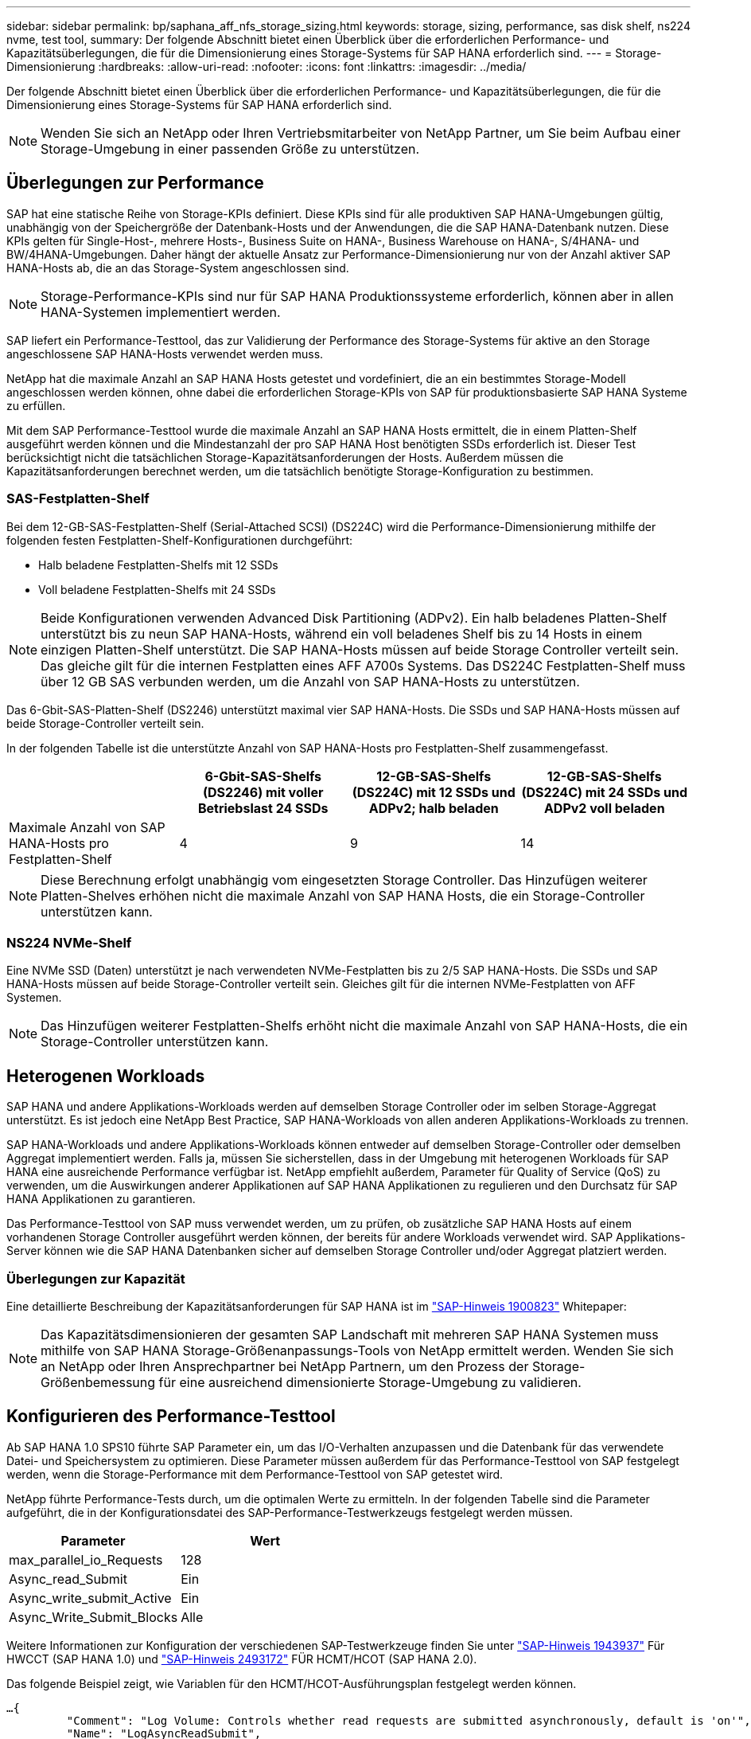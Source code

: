 ---
sidebar: sidebar 
permalink: bp/saphana_aff_nfs_storage_sizing.html 
keywords: storage, sizing, performance, sas disk shelf, ns224 nvme, test tool, 
summary: Der folgende Abschnitt bietet einen Überblick über die erforderlichen Performance- und Kapazitätsüberlegungen, die für die Dimensionierung eines Storage-Systems für SAP HANA erforderlich sind. 
---
= Storage-Dimensionierung
:hardbreaks:
:allow-uri-read: 
:nofooter: 
:icons: font
:linkattrs: 
:imagesdir: ../media/


[role="lead"]
Der folgende Abschnitt bietet einen Überblick über die erforderlichen Performance- und Kapazitätsüberlegungen, die für die Dimensionierung eines Storage-Systems für SAP HANA erforderlich sind.


NOTE: Wenden Sie sich an NetApp oder Ihren Vertriebsmitarbeiter von NetApp Partner, um Sie beim Aufbau einer Storage-Umgebung in einer passenden Größe zu unterstützen.



== Überlegungen zur Performance

SAP hat eine statische Reihe von Storage-KPIs definiert. Diese KPIs sind für alle produktiven SAP HANA-Umgebungen gültig, unabhängig von der Speichergröße der Datenbank-Hosts und der Anwendungen, die die SAP HANA-Datenbank nutzen. Diese KPIs gelten für Single-Host-, mehrere Hosts-, Business Suite on HANA-, Business Warehouse on HANA-, S/4HANA- und BW/4HANA-Umgebungen. Daher hängt der aktuelle Ansatz zur Performance-Dimensionierung nur von der Anzahl aktiver SAP HANA-Hosts ab, die an das Storage-System angeschlossen sind.


NOTE: Storage-Performance-KPIs sind nur für SAP HANA Produktionssysteme erforderlich, können aber in allen HANA-Systemen implementiert werden.

SAP liefert ein Performance-Testtool, das zur Validierung der Performance des Storage-Systems für aktive an den Storage angeschlossene SAP HANA-Hosts verwendet werden muss.

NetApp hat die maximale Anzahl an SAP HANA Hosts getestet und vordefiniert, die an ein bestimmtes Storage-Modell angeschlossen werden können, ohne dabei die erforderlichen Storage-KPIs von SAP für produktionsbasierte SAP HANA Systeme zu erfüllen.

Mit dem SAP Performance-Testtool wurde die maximale Anzahl an SAP HANA Hosts ermittelt, die in einem Platten-Shelf ausgeführt werden können und die Mindestanzahl der pro SAP HANA Host benötigten SSDs erforderlich ist. Dieser Test berücksichtigt nicht die tatsächlichen Storage-Kapazitätsanforderungen der Hosts. Außerdem müssen die Kapazitätsanforderungen berechnet werden, um die tatsächlich benötigte Storage-Konfiguration zu bestimmen.



=== SAS-Festplatten-Shelf

Bei dem 12-GB-SAS-Festplatten-Shelf (Serial-Attached SCSI) (DS224C) wird die Performance-Dimensionierung mithilfe der folgenden festen Festplatten-Shelf-Konfigurationen durchgeführt:

* Halb beladene Festplatten-Shelfs mit 12 SSDs
* Voll beladene Festplatten-Shelfs mit 24 SSDs



NOTE: Beide Konfigurationen verwenden Advanced Disk Partitioning (ADPv2). Ein halb beladenes Platten-Shelf unterstützt bis zu neun SAP HANA-Hosts, während ein voll beladenes Shelf bis zu 14 Hosts in einem einzigen Platten-Shelf unterstützt. Die SAP HANA-Hosts müssen auf beide Storage Controller verteilt sein. Das gleiche gilt für die internen Festplatten eines AFF A700s Systems. Das DS224C Festplatten-Shelf muss über 12 GB SAS verbunden werden, um die Anzahl von SAP HANA-Hosts zu unterstützen.

Das 6-Gbit-SAS-Platten-Shelf (DS2246) unterstützt maximal vier SAP HANA-Hosts. Die SSDs und SAP HANA-Hosts müssen auf beide Storage-Controller verteilt sein.

In der folgenden Tabelle ist die unterstützte Anzahl von SAP HANA-Hosts pro Festplatten-Shelf zusammengefasst.

|===
|  | 6-Gbit-SAS-Shelfs (DS2246) mit voller Betriebslast 24 SSDs | 12-GB-SAS-Shelfs (DS224C) mit 12 SSDs und ADPv2; halb beladen | 12-GB-SAS-Shelfs (DS224C) mit 24 SSDs und ADPv2 voll beladen 


| Maximale Anzahl von SAP HANA-Hosts pro Festplatten-Shelf | 4 | 9 | 14 
|===

NOTE: Diese Berechnung erfolgt unabhängig vom eingesetzten Storage Controller. Das Hinzufügen weiterer Platten-Shelves erhöhen nicht die maximale Anzahl von SAP HANA Hosts, die ein Storage-Controller unterstützen kann.



=== NS224 NVMe-Shelf

Eine NVMe SSD (Daten) unterstützt je nach verwendeten NVMe-Festplatten bis zu 2/5 SAP HANA-Hosts. Die SSDs und SAP HANA-Hosts müssen auf beide Storage-Controller verteilt sein. Gleiches gilt für die internen NVMe-Festplatten von AFF Systemen.


NOTE: Das Hinzufügen weiterer Festplatten-Shelfs erhöht nicht die maximale Anzahl von SAP HANA-Hosts, die ein Storage-Controller unterstützen kann.



== Heterogenen Workloads

SAP HANA und andere Applikations-Workloads werden auf demselben Storage Controller oder im selben Storage-Aggregat unterstützt. Es ist jedoch eine NetApp Best Practice, SAP HANA-Workloads von allen anderen Applikations-Workloads zu trennen.

SAP HANA-Workloads und andere Applikations-Workloads können entweder auf demselben Storage-Controller oder demselben Aggregat implementiert werden. Falls ja, müssen Sie sicherstellen, dass in der Umgebung mit heterogenen Workloads für SAP HANA eine ausreichende Performance verfügbar ist. NetApp empfiehlt außerdem, Parameter für Quality of Service (QoS) zu verwenden, um die Auswirkungen anderer Applikationen auf SAP HANA Applikationen zu regulieren und den Durchsatz für SAP HANA Applikationen zu garantieren.

Das Performance-Testtool von SAP muss verwendet werden, um zu prüfen, ob zusätzliche SAP HANA Hosts auf einem vorhandenen Storage Controller ausgeführt werden können, der bereits für andere Workloads verwendet wird. SAP Applikations-Server können wie die SAP HANA Datenbanken sicher auf demselben Storage Controller und/oder Aggregat platziert werden.



=== Überlegungen zur Kapazität

Eine detaillierte Beschreibung der Kapazitätsanforderungen für SAP HANA ist im https://launchpad.support.sap.com/#/notes/1900823["SAP-Hinweis 1900823"^] Whitepaper:


NOTE: Das Kapazitätsdimensionieren der gesamten SAP Landschaft mit mehreren SAP HANA Systemen muss mithilfe von SAP HANA Storage-Größenanpassungs-Tools von NetApp ermittelt werden. Wenden Sie sich an NetApp oder Ihren Ansprechpartner bei NetApp Partnern, um den Prozess der Storage-Größenbemessung für eine ausreichend dimensionierte Storage-Umgebung zu validieren.



== Konfigurieren des Performance-Testtool

Ab SAP HANA 1.0 SPS10 führte SAP Parameter ein, um das I/O-Verhalten anzupassen und die Datenbank für das verwendete Datei- und Speichersystem zu optimieren. Diese Parameter müssen außerdem für das Performance-Testtool von SAP festgelegt werden, wenn die Storage-Performance mit dem Performance-Testtool von SAP getestet wird.

NetApp führte Performance-Tests durch, um die optimalen Werte zu ermitteln. In der folgenden Tabelle sind die Parameter aufgeführt, die in der Konfigurationsdatei des SAP-Performance-Testwerkzeugs festgelegt werden müssen.

|===
| Parameter | Wert 


| max_parallel_io_Requests | 128 


| Async_read_Submit | Ein 


| Async_write_submit_Active | Ein 


| Async_Write_Submit_Blocks | Alle 
|===
Weitere Informationen zur Konfiguration der verschiedenen SAP-Testwerkzeuge finden Sie unter https://service.sap.com/sap/support/notes/1943937["SAP-Hinweis 1943937"^] Für HWCCT (SAP HANA 1.0) und https://launchpad.support.sap.com/["SAP-Hinweis 2493172"^] FÜR HCMT/HCOT (SAP HANA 2.0).

Das folgende Beispiel zeigt, wie Variablen für den HCMT/HCOT-Ausführungsplan festgelegt werden können.

....
…{
         "Comment": "Log Volume: Controls whether read requests are submitted asynchronously, default is 'on'",
         "Name": "LogAsyncReadSubmit",
         "Value": "on",
         "Request": "false"
      },
      {
         "Comment": "Data Volume: Controls whether read requests are submitted asynchronously, default is 'on'",
         "Name": "DataAsyncReadSubmit",
         "Value": "on",
         "Request": "false"
      },
      {
         "Comment": "Log Volume: Controls whether write requests can be submitted asynchronously",
         "Name": "LogAsyncWriteSubmitActive",
         "Value": "on",
         "Request": "false"
      },
      {
         "Comment": "Data Volume: Controls whether write requests can be submitted asynchronously",
         "Name": "DataAsyncWriteSubmitActive",
         "Value": "on",
         "Request": "false"
      },
      {
         "Comment": "Log Volume: Controls which blocks are written asynchronously. Only relevant if AsyncWriteSubmitActive is 'on' or 'auto' and file system is flagged as requiring asynchronous write submits",
         "Name": "LogAsyncWriteSubmitBlocks",
         "Value": "all",
         "Request": "false"
      },
      {
         "Comment": "Data Volume: Controls which blocks are written asynchronously. Only relevant if AsyncWriteSubmitActive is 'on' or 'auto' and file system is flagged as requiring asynchronous write submits",
         "Name": "DataAsyncWriteSubmitBlocks",
         "Value": "all",
         "Request": "false"
      },
      {
         "Comment": "Log Volume: Maximum number of parallel I/O requests per completion queue",
         "Name": "LogExtMaxParallelIoRequests",
         "Value": "128",
         "Request": "false"
      },
      {
         "Comment": "Data Volume: Maximum number of parallel I/O requests per completion queue",
         "Name": "DataExtMaxParallelIoRequests",
         "Value": "128",
         "Request": "false"
      }, …
....
Diese Variablen müssen für die Testkonfiguration verwendet werden. Dies ist in der Regel bei den vordefinierten Testsuiten der Fall, die SAP mit dem HCMT/HCOT-Tool liefert. Das folgende Beispiel für einen 4k-Protokollschreibtest stammt aus einer Testsuite.

....
…
      {
         "ID": "D664D001-933D-41DE-A904F304AEB67906",
         "Note": "File System Write Test",
         "ExecutionVariants": [
            {
               "ScaleOut": {
                  "Port": "${RemotePort}",
                  "Hosts": "${Hosts}",
                  "ConcurrentExecution": "${FSConcurrentExecution}"
               },
               "RepeatCount": "${TestRepeatCount}",
               "Description": "4K Block, Log Volume 5GB, Overwrite",
               "Hint": "Log",
               "InputVector": {
                  "BlockSize": 4096,
                  "DirectoryName": "${LogVolume}",
                  "FileOverwrite": true,
                  "FileSize": 5368709120,
                  "RandomAccess": false,
                  "RandomData": true,
                  "AsyncReadSubmit": "${LogAsyncReadSubmit}",
                  "AsyncWriteSubmitActive": "${LogAsyncWriteSubmitActive}",
                  "AsyncWriteSubmitBlocks": "${LogAsyncWriteSubmitBlocks}",
                  "ExtMaxParallelIoRequests": "${LogExtMaxParallelIoRequests}",
                  "ExtMaxSubmitBatchSize": "${LogExtMaxSubmitBatchSize}",
                  "ExtMinSubmitBatchSize": "${LogExtMinSubmitBatchSize}",
                  "ExtNumCompletionQueues": "${LogExtNumCompletionQueues}",
                  "ExtNumSubmitQueues": "${LogExtNumSubmitQueues}",
                  "ExtSizeKernelIoQueue": "${ExtSizeKernelIoQueue}"
               }
            }, …
....


== Übersicht über den Prozess zur Storage-Größenbemessung

Die Anzahl der Festplatten pro HANA Host und die SAP HANA Host-Dichte für jedes Storage-Modell wurden mit dem Performance-Testtool ermittelt.

Der Dimensionierungsprozess erfordert Einzelheiten, z. B. die Anzahl der SAP HANA-Hosts in der Produktion und für die Produktion nichtproduktive Umgebung, die RAM-Größe jedes Hosts und die Backup-Aufbewahrung der Storage-basierten Snapshot Kopien. Die Anzahl der SAP HANA-Hosts bestimmt den Storage Controller und die Anzahl der benötigten Festplatten.

Die Größe des RAM, die Netto-Datengröße auf der Festplatte jedes SAP HANA-Hosts und der Aufbewahrungszeitraum für das Snapshot-Backup werden als Inputs bei der Kapazitätsdimensionierung verwendet.

Die folgende Abbildung fasst den Dimensionierungsprozess zusammen.

image:saphana_aff_nfs_image9a.png["Die Abbildung zeigt den Input/Output-Dialog oder die Darstellung des schriftlichen Inhalts"]
